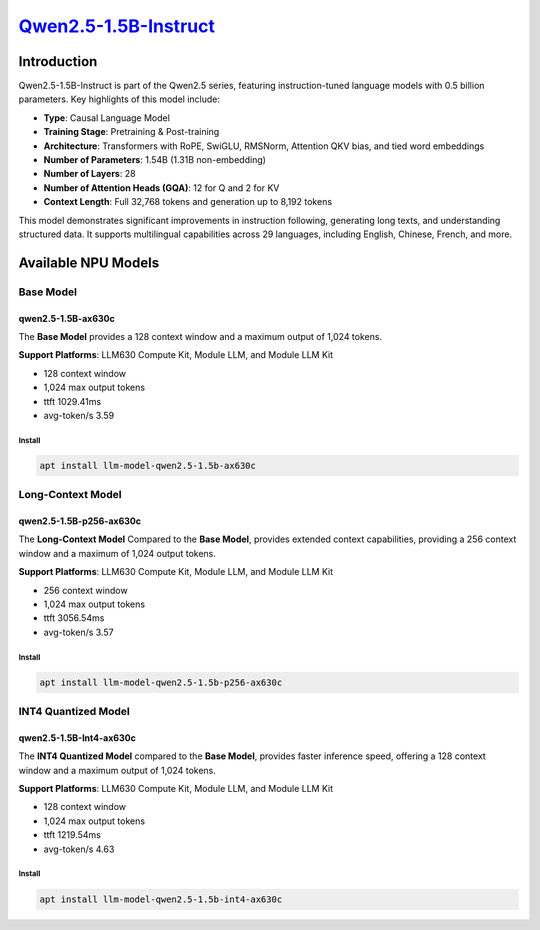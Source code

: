 `Qwen2.5-1.5B-Instruct <https://huggingface.co/Qwen/Qwen2.5-1.5B-Instruct>`_
============================================================================

Introduction
------------

Qwen2.5-1.5B-Instruct is part of the Qwen2.5 series, featuring instruction-tuned language models with 0.5 billion parameters. Key highlights of this model include:

- **Type**: Causal Language Model
- **Training Stage**: Pretraining & Post-training
- **Architecture**: Transformers with RoPE, SwiGLU, RMSNorm, Attention QKV bias, and tied word embeddings
- **Number of Parameters**: 1.54B (1.31B non-embedding)
- **Number of Layers**: 28
- **Number of Attention Heads (GQA)**: 12 for Q and 2 for KV
- **Context Length**: Full 32,768 tokens and generation up to 8,192 tokens

This model demonstrates significant improvements in instruction following, generating long texts, and understanding structured data. It supports multilingual capabilities across 29 languages, including English, Chinese, French, and more.

Available NPU Models
--------------------

Base Model
~~~~~~~~~~

qwen2.5-1.5B-ax630c
^^^^^^^^^^^^^^^^^^^

The **Base Model** provides a 128 context window and a maximum output of 1,024 tokens.

**Support Platforms**: LLM630 Compute Kit, Module LLM, and Module LLM Kit

- 128 context window

- 1,024 max output tokens

- ttft 1029.41ms

- avg-token/s 3.59

Install
"""""""

.. code-block:: shell

    apt install llm-model-qwen2.5-1.5b-ax630c

Long-Context Model
~~~~~~~~~~~~~~~~~~

qwen2.5-1.5B-p256-ax630c
^^^^^^^^^^^^^^^^^^^^^^^^

The **Long-Context Model** Compared to the **Base Model**, provides extended context capabilities, providing a 256 context window and a maximum of 1,024 output tokens.

**Support Platforms**: LLM630 Compute Kit, Module LLM, and Module LLM Kit

- 256 context window

- 1,024 max output tokens

- ttft 3056.54ms

- avg-token/s 3.57

Install
"""""""

.. code-block:: shell

    apt install llm-model-qwen2.5-1.5b-p256-ax630c

INT4 Quantized Model
~~~~~~~~~~~~~~~~~~~~

qwen2.5-1.5B-Int4-ax630c
^^^^^^^^^^^^^^^^^^^^^^^^

The **INT4 Quantized Model** compared to the **Base Model**, provides faster inference speed, offering a 128 context window and a maximum output of 1,024 tokens.

**Support Platforms**: LLM630 Compute Kit, Module LLM, and Module LLM Kit

- 128 context window

- 1,024 max output tokens

- ttft 1219.54ms

- avg-token/s 4.63

Install
"""""""

.. code-block:: shell

    apt install llm-model-qwen2.5-1.5b-int4-ax630c
